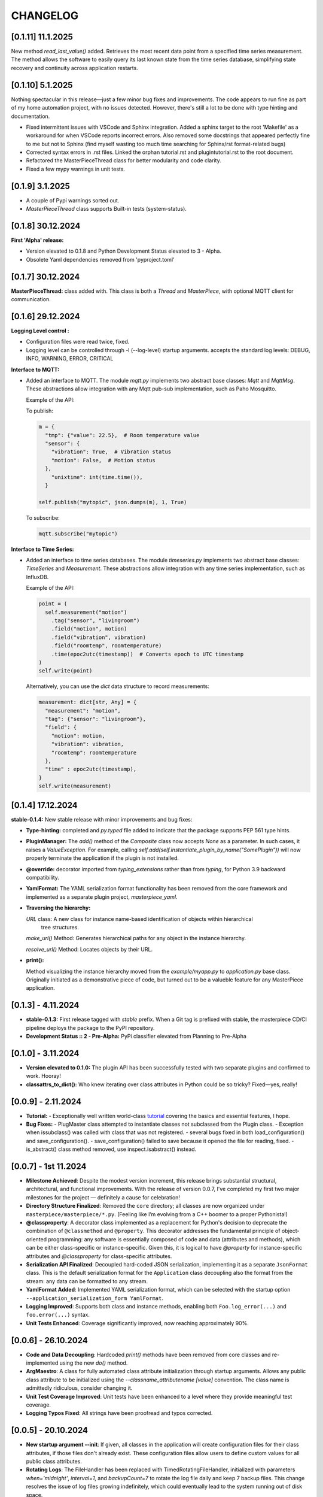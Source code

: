 CHANGELOG
=========

[0.1.11]  11.1.2025
-------------------

New method `read_last_value()` added. Retrieves the most recent data point from a specified
time series measurement. The method allows the software to easily query its last known state
from the time series database, simplifying state recovery and continuity 
across application restarts.



[0.1.10]  5.1.2025
------------------

Nothing spectacular in this release—just a few minor bug fixes and improvements. The code appears to run
fine as part of my home automation project, with no issues detected. However, there's still a lot to be done
with type hinting and documentation.

* Fixed intermittent issues with VSCode and Sphinx integration. Added a sphinx target to the root 'Makefile'
  as a workaround for when VSCode reports incorrect errors. Also removed some docstrings that appeared
  perfectly fine to me but not to Sphinx (find myself wasting too much time searching for Sphinx/rst format-related bugs)
* Corrected syntax errors in .rst files. Linked the orphan tutorial.rst and plugintutorial.rst to the root document.
* Refactored the MasterPieceThread class for better modularity and code clarity.
* Fixed a few mypy warnings in unit tests.




[0.1.9]  3.1.2025
-----------------

* A couple of Pypi warnings sorted out.
* `MasterPieceThread` class supports Built-in tests (system-status).


[0.1.8]  30.12.2024
-------------------

**First 'Alpha' release:**

- Version elevated to 0.1.8 and Python Development Status elevated to 3 - Alpha.
- Obsolete Yaml dependencies removed from 'pyproject.toml'


[0.1.7]  30.12.2024
-------------------

**MasterPieceThread:** class added with. This class is both a `Thread` and  `MasterPiece`, with
optional MQTT client for communication.



[0.1.6]  29.12.2024
-------------------

**Logging Level control :**

- Configuration files were read twice, fixed.

- Logging level can be controlled through -l (--log-level) startup arguments. accepts the
  standard log levels: DEBUG, INFO, WARNING, ERROR, CRITICAL



**Interface to MQTT:**

- Added an interface to MQTT. The module `mqtt.py` implements two abstract base classes: `Mqtt` and `MqttMsg`.
  These abstractions allow integration with any Mqtt pub-sub implementation, such as Paho Mosquitto.

  Example of the API:

  To publish:

  .. code-block:: python

    m = {
      "tmp": {"value": 22.5},  # Room temperature value
      "sensor": {
        "vibration": True,  # Vibration status
        "motion": False,  # Motion status
      },
        "unixtime": int(time.time()),
      }

    self.publish("mytopic", json.dumps(m), 1, True)

  To subscribe:

  .. code-block:: python

    mqtt.subscribe("mytopic")


**Interface to Time Series:**

- Added an interface to time series databases. The module `timeseries.py` implements two abstract base classes:
  `TimeSeries` and `Measurement`. These abstractions allow integration with any time series implementation, such as InfluxDB.

  Example of the API:

  .. code-block:: python

    point = (
      self.measurement("motion")
        .tag("sensor", "livingroom")
        .field("motion", motion)
        .field("vibration", vibration)
        .field("roomtemp", roomtemperature)
        .time(epoc2utc(timestamp))  # Converts epoch to UTC timestamp
    )
    self.write(point)

  Alternatively, you can use the `dict` data structure to record measurements:

  .. code-block:: python

    measurement: dict[str, Any] = {
      "measurement": "motion",
      "tag": {"sensor": "livingroom"},
      "field": {
        "motion": motion,
        "vibration": vibration,
        "roomtemp": roomtemperature
      },
      "time" : epoc2utc(timestamp),
    }
    self.write(measurement)



[0.1.4]  17.12.2024
-------------------

**stable-0.1.4:** New stable release with minor improvements and bug fixes:

- **Type-hinting:** completed and `py.typed` file added to indicate 
  that the package supports PEP 561 type hints.

- **PluginManager:** The `add()` method of the `Composite` class now accepts `None` as
  a parameter. In such cases, it raises a `ValueException`.
  For example, calling `self.add(self.instantiate_plugin_by_name("SomePlugin"))` will
  now properly terminate the application if the plugin is not installed.

- **@override:** decorator imported from `typing_extensions` rather than from `typing`,
  for Python 3.9 backward compatibility.

- **YamlFormat:** The YAML serialization format functionality has been removed from the core framework
  and implemented as a separate plugin project, `masterpiece_yaml`.

- **Traversing the hierarchy:**

  `URL` class: A new class for instance name-based identification of objects within hierarchical
    tree structures.

  `make_url()` Method: Generates hierarchical paths for any object in the instance hierarchy.

  `resolve_url()` Method: Locates objects by their URL.

- **print():**

  Method visualizing the instance hierarchy moved from the `example/myapp.py` to `application.py` base class. Originally initiated as a demonstrative piece of code, but turned out to be a valueble feature for any MasterPiece application.



[0.1.3] - 4.11.2024
-------------------

- **stable-0.1.3:** First release tagged with `stable` prefix. When a Git tag is prefixed
  with stable, the masterpiece CD/CI pipeline deploys the package to the PyPI repository.

- **Development Status :: 2 - Pre-Alpha:** PyPi classifier elevated from Planning to Pre-Alpha


[0.1.0] - 3.11.2024
-------------------

- **Version elevated to 0.1.0:** The plugin API has been successfully tested with two separate plugins 
  and confirmed to work. Hooray!

- **classattrs_to_dict():** Who knew iterating over class attributes in Python could be so tricky? 
  Fixed—yes, really!


[0.0.9] - 2.11.2024
-------------------
- **Tutorial:** - Exceptionally well written world-class `tutorial <docs/source/tutorial.rst>`_
  covering the basics and essential features, I hope.

- **Bug Fixes:** 
  - PlugMaster class attempted to instantiate classes not subclassed from the Plugin class. 
  - Exception when issubclass() was called with class that was not registered.
  - several bugs fixed in both load_configuration() and save_configuration().
  - save_configuration() failed to save because it opened the file for reading, fixed.
  - is_abstract() class method removed, use inspect.isabstract() instead.


[0.0.7] - 1st 11.2024
---------------------

- **Milestone Achieved**: Despite the modest version increment, this release 
  brings substantial structural, architectural, and functional improvements. 
  With the release of version 0.0.7, I’ve completed my first two major milestones 
  for the project — definitely a cause for celebration!

- **Directory Structure Finalized**: Removed the ``core`` directory; all
  classes are now organized under ``masterpiece/masterpiece/*.py``.
  (Feeling like I’m evolving from a C++ boomer to a proper Pythonista!)

- **@classproperty**: A decorator class implemented as a replacement 
  for Python's decision to deprecate the combination of ``@classmethod`` and 
  ``@property``. This decorator addresses the fundamental principle of object-oriented 
  programming: any software is essentially composed of code and data (attributes 
  and methods), which can be either class-specific or instance-specific. Given this, 
  it is logical to have `@property` for instance-specific attributes and 
  `@classproperty` for class-specific attributes.

- **Serialization API Finalized**: Decoupled hard-coded JSON serialization,
  implementing it as a separate ``JsonFormat`` class. This is the default
  serialization format for the ``Application`` class decoupling also the format
  from the stream: any data can be formatted to any stream.

- **YamlFormat Added**: Implemented YAML serialization format, which can be selected
  with the startup option ``--application_serialization_form YamlFormat``.

- **Logging Improved**: Supports both class and instance methods, enabling
  both ``Foo.log_error(...)`` and ``foo.error(...)`` syntax.

- **Unit Tests Enhanced**: Coverage significantly improved, now reaching
  approximately 90%.



[0.0.6] - 26.10.2024
--------------------

- **Code and Data Decoupling**: Hardcoded `print()` methods have been removed
  from core classes and re-implemented using the new `do()` method.

- **ArgMaestro**: A class for fully automated class attribute initialization
  through startup arguments. Allows any public class attribute to be
  initialized using the `--classname_attributename [value]` convention.
  The class name is admittedly ridiculous, consider changing it.

- **Unit Test Coverage Improved**: Unit tests have been enhanced to a level
  where they provide meaningful test coverage.

- **Logging Typos Fixed**: All strings have been proofread and typos corrected.


[0.0.5] - 20.10.2024
--------------------

- **New startup argument --init**: If given, all classes in the application
  will create configuration files for their class attributes, if those files
  don't already exist. These configuration files allow users to define custom
  values for all public class attributes.

- **Rotating Logs**: The FileHandler has been replaced with
  TimedRotatingFileHandler, initialized with parameters `when='midnight'`,
  `interval=1`, and `backupCount=7` to rotate the log file daily and keep 7
  backup files. This change resolves the issue of log files growing
  indefinitely, which could eventually lead to the system running out of
  disk space.

- **Documentation Refactored**: All .rst files have been moved from Sphinx's
  docs/source directory to the project root folder for GitLab compatibility.

- **Time Functions**: The methods `epoc2utc()`, `timestamp()`, `epoc2utc()`
  and a few others removed. These were not actually methods of the Masterpiece
  class since they did not require any instance attributes. More importantly,
  this change aims to keep the Masterpiece framework focused on its core
  functionality.


[0.0.4] - October 18, 2024
--------------------------

- **MasterPiece**: Undefined class attribute `_class_id`, added.
- **MetaMasterPiece Refactored**: Replaced with a more lightweight
  `__init_subclass__()` solution, with special thanks to Mahi for his
  contribution.
- **Plugin Class Abstracted**: The plugin class is now subclassed from `ABC`
  to formally implement an abstract base class.
- **Pylint Warnings Resolved**: Fixed issues such as long lines, which have
  been split for better readability.
- **Docstrings Improved**: Added more comprehensive documentation with a
  professional tone for several methods.


[0.0.3] - October 12, 2024
--------------------------

- **From C++ boomer to Python professional**: Directory structure simplified:

  - `src` folder removed
  - `masterpiece/base` folder renamed to `masterpiece/core`
  - `plugins` folder moved outside the project, will be implemented as a
    separate project (one project - one repository principle)
  - Minor additions and improvements to Docstrings.


[0.0.2] - October 10, 2024
--------------------------

- **GitLab Ready**: Revised documentation tone slightly to reflect a more
  professional and serious nature. Removed excessive humor that may have
  detracted from the perceived professionalism of the toolkit.


[0.0.1] - August 4, 2024
------------------------

Pip release with Python pip package uploaded.

New Features and Improvements:

- **Trademark**: Cool (not?) slogan: Masterpiece - Quite a piece of work
- **Plugin API**: Enhanced the plugin API with two classes: `Plugin` and
  `PlugMaster` with compatibility with Python versions 3.8 and later.
  The most recent version tested is 3.12.
- **Meta-Class Automation**: Per-class bureaucracy automated using Python's
  meta-class concept.
- **Folder Structure**: Redesigned for future expansion. There is now separate
  root folders for core and plugin modules.
- **Base Class**: Added new base class for MasterPiece applications in
  `base/application.py`.
- **Example Application**: Added `examples/myhome.py` to demonstrate the
  general structure of MasterPiece applications.
- **Startup Argument Parsing**: Added API for parsing startup arguments.
- **Serialization API**: Fully featured serialization with backward
  compatibility support implemented.
- **Documentation**: Added comprehensive docstrings to numerous classes,
  aiming for fully documented professional Python code.
- **Type Annotations**: Added type annotations to numerous previously
  non-typed method arguments, moving towards a fully typed Python code.
- **Sphinx conf.py**: Created default Sphinx `conf.py` file in the
  `masterpiece/sphinx` folder.
- **Bug Fixes and Improvements**:

  - Added `encoding="utf-8"` to `open()` calls
  - Added `exclude __pycache__` to MANIFEST.in, to avoid including the folders
    with the setup.


[0.0.0] - May 31, 2024
----------------------

Initial, private release (minimal set of classes unified from the RTE and
JUHAM Python applications).

- **Base Class Draft**: Initial version of the `MasterPiece` and `Composite`
  classes.
- **Python Packaging**: Python package infrastructure setup using
  `pyproject.toml`, installable via pip.
- **Documentation**:

  - Added LICENSE, README, and other standard files in .rst format.
  - Developer documentation autogenerated with Sphinx toolset. Support for
    Doxygen dropped.
- **Project Name**: Named the project 'MasterPiece™', with a note that 'M'
  currently stands for mission rather than masterpiece.
- **Miscellaneous**: Some unconventional use of the Python programming
  language.
